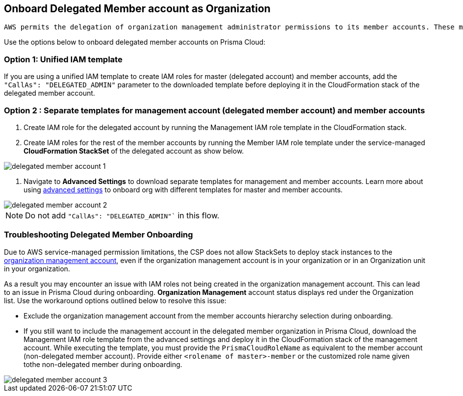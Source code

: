 [.task]
== Onboard Delegated Member account as Organization

 AWS permits the delegation of organization management administrator permissions to its member accounts. These member accounts with delegated administrator permissions can create and manage StackSets with service-managed permissions for AWS organizations. Learn more about https://docs.aws.amazon.com/AWSCloudFormation/latest/UserGuide/stacksets-orgs-delegated-admin.html[AWS Delegated Member Accounts].

Use the options below to onboard delegated member accounts on Prisma Cloud:

=== Option 1: Unified IAM template 

If you are using a unified IAM template to create IAM roles for master (delegated account) and member accounts, add the `"CallAs": "DELEGATED_ADMIN"` parameter to the downloaded template before deploying it in the CloudFormation stack of the delegated member account.

=== Option 2 : Separate templates for management account (delegated member account) and member accounts

. Create IAM role for the delegated account by running the Management IAM role template in the CloudFormation stack.
. Create IAM roles for the rest of the member accounts by running the Member IAM role template under the service-managed *CloudFormation StackSet* of the delegated account as show below.

image::connect/delegated-member-account-1[]

 
. Navigate to *Advanced Settings* to download separate templates for management and member accounts. Learn more about using https://docs.prismacloud.io/en/enterprise-edition/content-collections/connect/connect-cloud-accounts/onboard-aws/onboard-aws-org#:~:text=To%20have%20separate%20CFTs[advanced settings] to onboard org with different templates for master and member accounts. 

image::connect/delegated-member-account-2[]

NOTE: Do not add `"CallAs": "DELEGATED_ADMIN"`` in this flow.


=== Troubleshooting Delegated Member Onboarding

Due to AWS service-managed permission limitations, the CSP does not allow StackSets to deploy stack instances to the https://docs.aws.amazon.com/AWSCloudFormation/latest/APIReference/API_DeploymentTargets.html[organization management account], even if the organization management account is in your organization or in an Organization unit in your organization. 

As a result you may encounter an issue with IAM roles not being created in the organization management account. This can lead to an issue in Prisma Cloud during onboarding. *Organization Management* account status displays red under the Organization list. Use the workaround options outlined below to resolve this issue: 

* Exclude the organization management account from the member accounts hierarchy selection during onboarding.

* If you still want to include the management account in the delegated member organization in Prisma Cloud, download the Management IAM role template from the advanced settings and deploy it in the CloudFormation stack of the management account. While executing the template, you must provide the `PrismaCloudRoleName` as equivalent to the member account (non-delegated member account). Provide either `<rolename of master>-member` or the customized role name given tothe non-delegated member during onboarding.

image::connect/delegated-member-account-3[]
		
		
		
